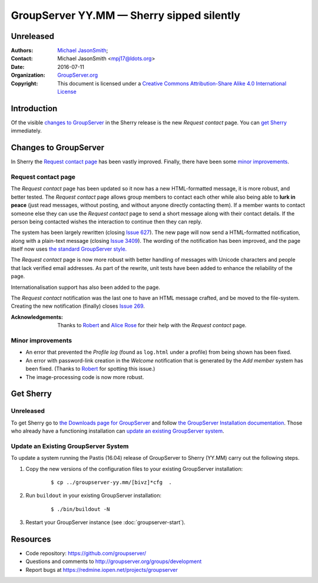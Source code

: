 ==========================================
GroupServer YY.MM — Sherry sipped silently
==========================================
----------
Unreleased
----------

:Authors: `Michael JasonSmith`_;
:Contact: Michael JasonSmith <mpj17@ldots.org>
:Date: 2016-07-11
:Organization: `GroupServer.org`_
:Copyright: This document is licensed under a
  `Creative Commons Attribution-Share Alike 4.0 International
  License`_

..  _Creative Commons Attribution-Share Alike 4.0 International License:
    https://creativecommons.org/licenses/by-sa/4.0/

.. highlight:: console

------------
Introduction
------------

Of the visible `changes to GroupServer`_ in the Sherry release is
the new *Request contact* page. You can `get Sherry`_
immediately.

----------------------
Changes to GroupServer
----------------------

In Sherry the `Request contact page`_ has been vastly
improved. Finally, there have been some `minor improvements`_.

.. index::
   pair: Notification; Request contact

Request contact page
====================

The *Request contact* page has been updated so it now has a new
HTML-formatted message, it is more robust, and better tested.
The *Request contact* page allows group members to contact each
other while also being able to **lurk in peace** (just read
messages, without posting, and without anyone directly contacting
them). If a member wants to contact someone else they can use the
*Request contact* page to send a short message along with their
contact details. If the person being contacted wishes the
interaction to continue then they can reply.

The system has been largely rewritten (closing `Issue 627`_). The
new page will now send a HTML-formatted notification, along with
a plain-text message (closing `Issue 3409`_). The wording of the
notification has been improved, and the page itself now uses `the
standard GroupServer style.`_

The *Request contact* page is now more robust with better
handling of messages with Unicode characters and people that lack
verified email addresses. As part of the rewrite, unit tests have
been added to enhance the reliability of the page.

Internationalisation support has also been added to the page.

The *Request contact* notification was the last one to have an
HTML message crafted, and be moved to the file-system. Creating
the new notification (finally) closes `Issue 269`_.

:Acknowledgements: Thanks to Robert_ and `Alice Rose`_ for their
                   help with the *Request contact* page.

.. _Issue 627: https://redmine.iopen.net/issues/627
.. _Issue 3409: https://redmine.iopen.net/issues/3409
.. _the standard GroupServer style.:
   http://groupserver.readthedocs.io/projects/gscontentformbase/en/latest/style.html
.. _Issue 269: https://redmine.iopen.net/issues/269


.. index::
   pair: Profile; Activity log
   pair: Notification; Welcome

Minor improvements
==================

* An error that prevented the *Profile log* (found as
  ``log.html`` under a profile) from being shown has been fixed.
* An error with password-link creation in the *Welcome*
  notification that is generated by the *Add member* system has
  been fixed. (Thanks to Robert_ for spotting this issue.)
* The image-processing code is now more robust.

----------
Get Sherry
----------
Unreleased
==========

To get Sherry go to `the Downloads page for GroupServer`_
and follow `the GroupServer Installation documentation`_. Those
who already have a functioning installation can `update an
existing GroupServer system`_.

..  _The Downloads page for GroupServer: http://groupserver.org/downloads
..  _The GroupServer Installation documentation:
    http://groupserver.readthedocs.io/

Update an Existing GroupServer System
=====================================

To update a system running the Pastis (16.04) release of
GroupServer to Sherry (YY.MM) carry out the following steps.

#.  Copy the new versions of the configuration files to your
    existing GroupServer installation:

      ::

        $ cp ../groupserver-yy.mm/[bivz]*cfg  .

#.  Run ``buildout`` in your existing GroupServer installation:

      ::

        $ ./bin/buildout -N

#.  Restart your GroupServer instance (see
    :doc:`groupserver-start`).

---------
Resources
---------

- Code repository: https://github.com/groupserver/
- Questions and comments to
  http://groupserver.org/groups/development
- Report bugs at https://redmine.iopen.net/projects/groupserver

..  _GroupServer: http://groupserver.org/
..  _GroupServer.org: http://groupserver.org/
..  _OnlineGroups.Net: https://onlinegroups.net/
..  _Michael JasonSmith: http://groupserver.org/p/mpj17
..  _Dan Randow: http://groupserver.org/p/danr
..  _Bill Bushey: http://groupserver.org/p/wbushey
.. _Robert: http://groupserver.org/p/1lPEQHbcXYdNuKp41Psm4S
..  _Alice Rose: https://twitter.com/heldinz
..  _E-Democracy.org: http://forums.e-democracy.org/

..  LocalWords:  refactored iopen JPEG redmine jQuery jquery async Rakı Bushey
..  LocalWords:  Randow Organization sectnum Slivovica DMARC CSS Calvados AIRA
..  LocalWords:  SMTP smtp mbox CSV Transifex cfg mkdir groupserver Vimeo WAI
..  LocalWords:  buildout Limoncello iframe Pastis Linter
